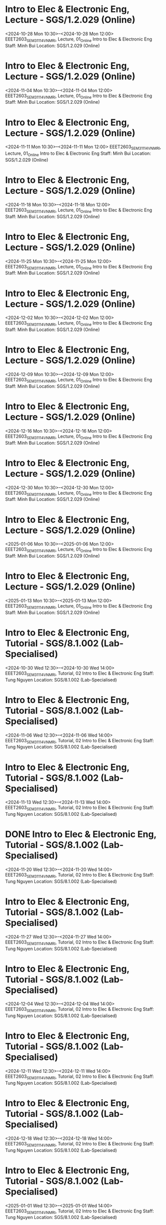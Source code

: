 * Intro to Elec & Electronic Eng, Lecture - SGS/1.2.029 (Online)

  <2024-10-28 Mon 10:30>--<2024-10-28 Mon 12:00>
EEET2603_SEM3_1114_VNMRI, Lecture, 01_Online
Intro to Elec & Electronic Eng
Staff: Minh Bui
Location: SGS/1.2.029 (Online)

* Intro to Elec & Electronic Eng, Lecture - SGS/1.2.029 (Online)

  <2024-11-04 Mon 10:30>--<2024-11-04 Mon 12:00>
EEET2603_SEM3_1114_VNMRI, Lecture, 01_Online
Intro to Elec & Electronic Eng
Staff: Minh Bui
Location: SGS/1.2.029 (Online)

* Intro to Elec & Electronic Eng, Lecture - SGS/1.2.029 (Online)

  <2024-11-11 Mon 10:30>--<2024-11-11 Mon 12:00>
EEET2603_SEM3_1114_VNMRI, Lecture, 01_Online
Intro to Elec & Electronic Eng
Staff: Minh Bui
Location: SGS/1.2.029 (Online)

* Intro to Elec & Electronic Eng, Lecture - SGS/1.2.029 (Online)

  <2024-11-18 Mon 10:30>--<2024-11-18 Mon 12:00>
EEET2603_SEM3_1114_VNMRI, Lecture, 01_Online
Intro to Elec & Electronic Eng
Staff: Minh Bui
Location: SGS/1.2.029 (Online)

* Intro to Elec & Electronic Eng, Lecture - SGS/1.2.029 (Online)

  <2024-11-25 Mon 10:30>--<2024-11-25 Mon 12:00>
EEET2603_SEM3_1114_VNMRI, Lecture, 01_Online
Intro to Elec & Electronic Eng
Staff: Minh Bui
Location: SGS/1.2.029 (Online)

* Intro to Elec & Electronic Eng, Lecture - SGS/1.2.029 (Online)

  <2024-12-02 Mon 10:30>--<2024-12-02 Mon 12:00>
EEET2603_SEM3_1114_VNMRI, Lecture, 01_Online
Intro to Elec & Electronic Eng
Staff: Minh Bui
Location: SGS/1.2.029 (Online)

* Intro to Elec & Electronic Eng, Lecture - SGS/1.2.029 (Online)

  <2024-12-09 Mon 10:30>--<2024-12-09 Mon 12:00>
EEET2603_SEM3_1114_VNMRI, Lecture, 01_Online
Intro to Elec & Electronic Eng
Staff: Minh Bui
Location: SGS/1.2.029 (Online)

* Intro to Elec & Electronic Eng, Lecture - SGS/1.2.029 (Online)

  <2024-12-16 Mon 10:30>--<2024-12-16 Mon 12:00>
EEET2603_SEM3_1114_VNMRI, Lecture, 01_Online
Intro to Elec & Electronic Eng
Staff: Minh Bui
Location: SGS/1.2.029 (Online)

* Intro to Elec & Electronic Eng, Lecture - SGS/1.2.029 (Online)

  <2024-12-30 Mon 10:30>--<2024-12-30 Mon 12:00>
EEET2603_SEM3_1114_VNMRI, Lecture, 01_Online
Intro to Elec & Electronic Eng
Staff: Minh Bui
Location: SGS/1.2.029 (Online)

* Intro to Elec & Electronic Eng, Lecture - SGS/1.2.029 (Online)

  <2025-01-06 Mon 10:30>--<2025-01-06 Mon 12:00>
EEET2603_SEM3_1114_VNMRI, Lecture, 01_Online
Intro to Elec & Electronic Eng
Staff: Minh Bui
Location: SGS/1.2.029 (Online)

* Intro to Elec & Electronic Eng, Lecture - SGS/1.2.029 (Online)

  <2025-01-13 Mon 10:30>--<2025-01-13 Mon 12:00>
EEET2603_SEM3_1114_VNMRI, Lecture, 01_Online
Intro to Elec & Electronic Eng
Staff: Minh Bui
Location: SGS/1.2.029 (Online)

* Intro to Elec & Electronic Eng, Tutorial - SGS/8.1.002 (Lab-Specialised)

  <2024-10-30 Wed 12:30>--<2024-10-30 Wed 14:00>
EEET2603_SEM3_1114_VNMRI, Tutorial, 02
Intro to Elec & Electronic Eng
Staff: Tung Nguyen
Location: SGS/8.1.002 (Lab-Specialised)

* Intro to Elec & Electronic Eng, Tutorial - SGS/8.1.002 (Lab-Specialised)

  <2024-11-06 Wed 12:30>--<2024-11-06 Wed 14:00>
EEET2603_SEM3_1114_VNMRI, Tutorial, 02
Intro to Elec & Electronic Eng
Staff: Tung Nguyen
Location: SGS/8.1.002 (Lab-Specialised)

* Intro to Elec & Electronic Eng, Tutorial - SGS/8.1.002 (Lab-Specialised)

  <2024-11-13 Wed 12:30>--<2024-11-13 Wed 14:00>
EEET2603_SEM3_1114_VNMRI, Tutorial, 02
Intro to Elec & Electronic Eng
Staff: Tung Nguyen
Location: SGS/8.1.002 (Lab-Specialised)

* DONE Intro to Elec & Electronic Eng, Tutorial - SGS/8.1.002 (Lab-Specialised)
CLOSED: [2024-11-20 Wed 21:23]

  <2024-11-20 Wed 12:30>--<2024-11-20 Wed 14:00>
EEET2603_SEM3_1114_VNMRI, Tutorial, 02
Intro to Elec & Electronic Eng
Staff: Tung Nguyen
Location: SGS/8.1.002 (Lab-Specialised)

* Intro to Elec & Electronic Eng, Tutorial - SGS/8.1.002 (Lab-Specialised)

  <2024-11-27 Wed 12:30>--<2024-11-27 Wed 14:00>
EEET2603_SEM3_1114_VNMRI, Tutorial, 02
Intro to Elec & Electronic Eng
Staff: Tung Nguyen
Location: SGS/8.1.002 (Lab-Specialised)

* Intro to Elec & Electronic Eng, Tutorial - SGS/8.1.002 (Lab-Specialised)

  <2024-12-04 Wed 12:30>--<2024-12-04 Wed 14:00>
EEET2603_SEM3_1114_VNMRI, Tutorial, 02
Intro to Elec & Electronic Eng
Staff: Tung Nguyen
Location: SGS/8.1.002 (Lab-Specialised)

* Intro to Elec & Electronic Eng, Tutorial - SGS/8.1.002 (Lab-Specialised)

  <2024-12-11 Wed 12:30>--<2024-12-11 Wed 14:00>
EEET2603_SEM3_1114_VNMRI, Tutorial, 02
Intro to Elec & Electronic Eng
Staff: Tung Nguyen
Location: SGS/8.1.002 (Lab-Specialised)

* Intro to Elec & Electronic Eng, Tutorial - SGS/8.1.002 (Lab-Specialised)

  <2024-12-18 Wed 12:30>--<2024-12-18 Wed 14:00>
EEET2603_SEM3_1114_VNMRI, Tutorial, 02
Intro to Elec & Electronic Eng
Staff: Tung Nguyen
Location: SGS/8.1.002 (Lab-Specialised)

* Intro to Elec & Electronic Eng, Tutorial - SGS/8.1.002 (Lab-Specialised)

  <2025-01-01 Wed 12:30>--<2025-01-01 Wed 14:00>
EEET2603_SEM3_1114_VNMRI, Tutorial, 02
Intro to Elec & Electronic Eng
Staff: Tung Nguyen
Location: SGS/8.1.002 (Lab-Specialised)

* Intro to Elec & Electronic Eng, Tutorial - SGS/8.1.002 (Lab-Specialised)

  <2025-01-08 Wed 12:30>--<2025-01-08 Wed 14:00>
EEET2603_SEM3_1114_VNMRI, Tutorial, 02
Intro to Elec & Electronic Eng
Staff: Tung Nguyen
Location: SGS/8.1.002 (Lab-Specialised)

* Intro to Elec & Electronic Eng, Tutorial - SGS/8.1.002 (Lab-Specialised)

  <2025-01-15 Wed 12:30>--<2025-01-15 Wed 14:00>
EEET2603_SEM3_1114_VNMRI, Tutorial, 02
Intro to Elec & Electronic Eng
Staff: Tung Nguyen
Location: SGS/8.1.002 (Lab-Specialised)

* Dig Sys Design 1, Lecture - -

  <2024-08-19 Mon 10:30>--<2024-08-19 Mon 12:00>
EEET2604_SEM2_1115_VNMRI, Lecture, 01_Online
Dig Sys Design 1
Staff: Hung Pham (Hung Pham Viet)
Location: -

* Dig Sys Design 1, Lecture - -

  <2024-08-26 Mon 10:30>--<2024-08-26 Mon 12:00>
EEET2604_SEM2_1115_VNMRI, Lecture, 01_Online
Dig Sys Design 1
Staff: Hung Pham (Hung Pham Viet)
Location: -

* Dig Sys Design 1, Lecture - -

  <2024-09-02 Mon 10:30>--<2024-09-02 Mon 12:00>
EEET2604_SEM2_1115_VNMRI, Lecture, 01_Online
Dig Sys Design 1
Staff: Hung Pham (Hung Pham Viet)
Location: -

* Dig Sys Design 1, Lecture - -

  <2024-09-09 Mon 10:30>--<2024-09-09 Mon 12:00>
EEET2604_SEM2_1115_VNMRI, Lecture, 01_Online
Dig Sys Design 1
Staff: Hung Pham (Hung Pham Viet)
Location: -

* Dig Sys Design 1, Lecture - -

  <2024-09-16 Mon 10:30>--<2024-09-16 Mon 12:00>
EEET2604_SEM2_1115_VNMRI, Lecture, 01_Online
Dig Sys Design 1
Staff: Hung Pham (Hung Pham Viet)
Location: -

* Dig Sys Design 1, Tutorial - SGS/8.1.002 (Lab-Specialised)

  <2024-08-21 Wed 16:30>--<2024-08-21 Wed 18:00>
EEET2604_SEM2_1115_VNMRI, Tutorial, 02
Dig Sys Design 1
Staff: Hung Pham (Hung Pham Viet)
Location: SGS/8.1.002 (Lab-Specialised)

* Dig Sys Design 1, Tutorial - SGS/8.1.002 (Lab-Specialised)

  <2024-08-28 Wed 16:30>--<2024-08-28 Wed 18:00>
EEET2604_SEM2_1115_VNMRI, Tutorial, 02
Dig Sys Design 1
Staff: Hung Pham (Hung Pham Viet)
Location: SGS/8.1.002 (Lab-Specialised)

* Dig Sys Design 1, Tutorial - SGS/8.1.002 (Lab-Specialised)

  <2024-09-04 Wed 16:30>--<2024-09-04 Wed 18:00>
EEET2604_SEM2_1115_VNMRI, Tutorial, 02
Dig Sys Design 1
Staff: Hung Pham (Hung Pham Viet)
Location: SGS/8.1.002 (Lab-Specialised)

* Dig Sys Design 1, Tutorial - SGS/8.1.002 (Lab-Specialised)

  <2024-09-11 Wed 16:30>--<2024-09-11 Wed 18:00>
EEET2604_SEM2_1115_VNMRI, Tutorial, 02
Dig Sys Design 1
Staff: Hung Pham (Hung Pham Viet)
Location: SGS/8.1.002 (Lab-Specialised)

* Dig Sys Design 1, Tutorial - SGS/8.1.002 (Lab-Specialised)

  <2024-09-18 Wed 16:30>--<2024-09-18 Wed 18:00>
EEET2604_SEM2_1115_VNMRI, Tutorial, 02
Dig Sys Design 1
Staff: Hung Pham (Hung Pham Viet)
Location: SGS/8.1.002 (Lab-Specialised)

* Mechanical Design, Lecture - SGS/2.4.044 (Lab-Windows)

  <2024-08-20 Tue 12:30>--<2024-08-20 Tue 14:00>
MIET2510_SEM2_1282_VNMRI, Lecture, 01
Mechanical Design
Staff: Byron Mason
Location: SGS/2.4.044 (Lab-Windows)

* Mechanical Design, Lecture - SGS/2.4.044 (Lab-Windows)

  <2024-08-27 Tue 12:30>--<2024-08-27 Tue 14:00>
MIET2510_SEM2_1282_VNMRI, Lecture, 01
Mechanical Design
Staff: Byron Mason
Location: SGS/2.4.044 (Lab-Windows)

* Mechanical Design, Lecture - SGS/2.4.044 (Lab-Windows)

  <2024-09-03 Tue 12:30>--<2024-09-03 Tue 14:00>
MIET2510_SEM2_1282_VNMRI, Lecture, 01
Mechanical Design
Staff: Byron Mason
Location: SGS/2.4.044 (Lab-Windows)

* Mechanical Design, Lecture - SGS/2.4.044 (Lab-Windows)

  <2024-09-10 Tue 12:30>--<2024-09-10 Tue 14:00>
MIET2510_SEM2_1282_VNMRI, Lecture, 01
Mechanical Design
Staff: Byron Mason
Location: SGS/2.4.044 (Lab-Windows)

* Mechanical Design, Lecture - SGS/2.4.044 (Lab-Windows)

  <2024-09-17 Tue 12:30>--<2024-09-17 Tue 14:00>
MIET2510_SEM2_1282_VNMRI, Lecture, 01
Mechanical Design
Staff: Byron Mason
Location: SGS/2.4.044 (Lab-Windows)

* Mechanical Design, Tutorial - SGS/2.4.044 (Lab-Windows)

  <2024-08-09 Fri 16:30>--<2024-08-09 Fri 18:00>
MIET2510_SEM2_1282_VNMRI, Tutorial, 01
Mechanical Design
Staff: Byron Mason
Location: SGS/2.4.044 (Lab-Windows)

* Mechanical Design, Tutorial - SGS/2.4.044 (Lab-Windows)

  <2024-08-23 Fri 16:30>--<2024-08-23 Fri 18:00>
MIET2510_SEM2_1282_VNMRI, Tutorial, 01
Mechanical Design
Staff: Byron Mason
Location: SGS/2.4.044 (Lab-Windows)

* Mechanical Design, Tutorial - SGS/2.4.044 (Lab-Windows)

  <2024-08-30 Fri 16:30>--<2024-08-30 Fri 18:00>
MIET2510_SEM2_1282_VNMRI, Tutorial, 01
Mechanical Design
Staff: Byron Mason
Location: SGS/2.4.044 (Lab-Windows)

* Mechanical Design, Tutorial - SGS/2.4.044 (Lab-Windows)

  <2024-09-06 Fri 16:30>--<2024-09-06 Fri 18:00>
MIET2510_SEM2_1282_VNMRI, Tutorial, 01
Mechanical Design
Staff: Byron Mason
Location: SGS/2.4.044 (Lab-Windows)

* Mechanical Design, Tutorial - SGS/2.4.044 (Lab-Windows)

  <2024-09-13 Fri 16:30>--<2024-09-13 Fri 18:00>
MIET2510_SEM2_1282_VNMRI, Tutorial, 01
Mechanical Design
Staff: Byron Mason
Location: SGS/2.4.044 (Lab-Windows)

* Mechanical Design, Tutorial - SGS/2.4.044 (Lab-Windows)

  <2024-09-20 Fri 16:30>--<2024-09-20 Fri 18:00>
MIET2510_SEM2_1282_VNMRI, Tutorial, 01
Mechanical Design
Staff: Byron Mason
Location: SGS/2.4.044 (Lab-Windows)

* Creative Engineering CAD, Lecture - SGS/2.4.024 (Online)

  <2024-10-28 Mon 08:30>--<2024-10-28 Mon 10:00>
OENG1205_SEM3_1297_VNMRI, Lecture, 01_Online
Creative Engineering CAD
Staff: Jaronie Mohd Jani
Location: SGS/2.4.024 (Online)

* Creative Engineering CAD, Lecture - SGS/2.4.024 (Online)

  <2024-11-04 Mon 08:30>--<2024-11-04 Mon 10:00>
OENG1205_SEM3_1297_VNMRI, Lecture, 01_Online
Creative Engineering CAD
Staff: Jaronie Mohd Jani
Location: SGS/2.4.024 (Online)

* Creative Engineering CAD, Lecture - SGS/2.4.024 (Online)

  <2024-11-11 Mon 08:30>--<2024-11-11 Mon 10:00>
OENG1205_SEM3_1297_VNMRI, Lecture, 01_Online
Creative Engineering CAD
Staff: Jaronie Mohd Jani
Location: SGS/2.4.024 (Online)

* Creative Engineering CAD, Lecture - SGS/2.4.024 (Online)

  <2024-11-18 Mon 08:30>--<2024-11-18 Mon 10:00>
OENG1205_SEM3_1297_VNMRI, Lecture, 01_Online
Creative Engineering CAD
Staff: Jaronie Mohd Jani
Location: SGS/2.4.024 (Online)

* Creative Engineering CAD, Lecture - SGS/2.4.024 (Online)

  <2024-11-25 Mon 08:30>--<2024-11-25 Mon 10:00>
OENG1205_SEM3_1297_VNMRI, Lecture, 01_Online
Creative Engineering CAD
Staff: Jaronie Mohd Jani
Location: SGS/2.4.024 (Online)

* Creative Engineering CAD, Lecture - SGS/2.4.024 (Online)

  <2024-12-02 Mon 08:30>--<2024-12-02 Mon 10:00>
OENG1205_SEM3_1297_VNMRI, Lecture, 01_Online
Creative Engineering CAD
Staff: Jaronie Mohd Jani
Location: SGS/2.4.024 (Online)

* Creative Engineering CAD, Lecture - SGS/2.4.024 (Online)

  <2024-12-09 Mon 08:30>--<2024-12-09 Mon 10:00>
OENG1205_SEM3_1297_VNMRI, Lecture, 01_Online
Creative Engineering CAD
Staff: Jaronie Mohd Jani
Location: SGS/2.4.024 (Online)

* Creative Engineering CAD, Lecture - SGS/2.4.024 (Online)

  <2024-12-16 Mon 08:30>--<2024-12-16 Mon 10:00>
OENG1205_SEM3_1297_VNMRI, Lecture, 01_Online
Creative Engineering CAD
Staff: Jaronie Mohd Jani
Location: SGS/2.4.024 (Online)

* Creative Engineering CAD, Lecture - SGS/2.4.024 (Online)

  <2024-12-30 Mon 08:30>--<2024-12-30 Mon 10:00>
OENG1205_SEM3_1297_VNMRI, Lecture, 01_Online
Creative Engineering CAD
Staff: Jaronie Mohd Jani
Location: SGS/2.4.024 (Online)

* Creative Engineering CAD, Lecture - SGS/2.4.024 (Online)

  <2025-01-06 Mon 08:30>--<2025-01-06 Mon 10:00>
OENG1205_SEM3_1297_VNMRI, Lecture, 01_Online
Creative Engineering CAD
Staff: Jaronie Mohd Jani
Location: SGS/2.4.024 (Online)

* Creative Engineering CAD, Lecture - SGS/2.4.024 (Online)

  <2025-01-13 Mon 08:30>--<2025-01-13 Mon 10:00>
OENG1205_SEM3_1297_VNMRI, Lecture, 01_Online
Creative Engineering CAD
Staff: Jaronie Mohd Jani
Location: SGS/2.4.024 (Online)

* Creative Engineering CAD, Tutorial - SGS/2.4.002 (Lab-Windows)

  <2024-10-31 Thu 10:30>--<2024-10-31 Thu 12:00>
OENG1205_SEM3_1297_VNMRI, Tutorial, 03
Creative Engineering CAD
Staff: Le Van
Location: SGS/2.4.002 (Lab-Windows)

* Creative Engineering CAD, Tutorial - SGS/2.4.002 (Lab-Windows)

  <2024-11-07 Thu 10:30>--<2024-11-07 Thu 12:00>
OENG1205_SEM3_1297_VNMRI, Tutorial, 03
Creative Engineering CAD
Staff: Le Van
Location: SGS/2.4.002 (Lab-Windows)

* Creative Engineering CAD, Tutorial - SGS/2.4.002 (Lab-Windows)

  <2024-11-14 Thu 10:30>--<2024-11-14 Thu 12:00>
OENG1205_SEM3_1297_VNMRI, Tutorial, 03
Creative Engineering CAD
Staff: Le Van
Location: SGS/2.4.002 (Lab-Windows)

* Creative Engineering CAD, Tutorial - SGS/2.4.002 (Lab-Windows)

  <2024-11-21 Thu 10:30>--<2024-11-21 Thu 12:00>
OENG1205_SEM3_1297_VNMRI, Tutorial, 03
Creative Engineering CAD
Staff: Le Van
Location: SGS/2.4.002 (Lab-Windows)

* Creative Engineering CAD, Tutorial - SGS/2.4.002 (Lab-Windows)

  <2024-11-28 Thu 10:30>--<2024-11-28 Thu 12:00>
OENG1205_SEM3_1297_VNMRI, Tutorial, 03
Creative Engineering CAD
Staff: Le Van
Location: SGS/2.4.002 (Lab-Windows)

* Creative Engineering CAD, Tutorial - SGS/2.4.002 (Lab-Windows)

  <2024-12-05 Thu 10:30>--<2024-12-05 Thu 12:00>
OENG1205_SEM3_1297_VNMRI, Tutorial, 03
Creative Engineering CAD
Staff: Le Van
Location: SGS/2.4.002 (Lab-Windows)

* Creative Engineering CAD, Tutorial - SGS/2.4.002 (Lab-Windows)

  <2024-12-12 Thu 10:30>--<2024-12-12 Thu 12:00>
OENG1205_SEM3_1297_VNMRI, Tutorial, 03
Creative Engineering CAD
Staff: Le Van
Location: SGS/2.4.002 (Lab-Windows)

* Creative Engineering CAD, Tutorial - SGS/2.4.002 (Lab-Windows)

  <2024-12-19 Thu 10:30>--<2024-12-19 Thu 12:00>
OENG1205_SEM3_1297_VNMRI, Tutorial, 03
Creative Engineering CAD
Staff: Le Van
Location: SGS/2.4.002 (Lab-Windows)

* Creative Engineering CAD, Tutorial - SGS/2.4.002 (Lab-Windows)

  <2025-01-02 Thu 10:30>--<2025-01-02 Thu 12:00>
OENG1205_SEM3_1297_VNMRI, Tutorial, 03
Creative Engineering CAD
Staff: Le Van
Location: SGS/2.4.002 (Lab-Windows)

* Creative Engineering CAD, Tutorial - SGS/2.4.002 (Lab-Windows)

  <2025-01-09 Thu 10:30>--<2025-01-09 Thu 12:00>
OENG1205_SEM3_1297_VNMRI, Tutorial, 03
Creative Engineering CAD
Staff: Le Van
Location: SGS/2.4.002 (Lab-Windows)

* Creative Engineering CAD, Tutorial - SGS/2.4.002 (Lab-Windows)

  <2025-01-16 Thu 10:30>--<2025-01-16 Thu 12:00>
OENG1205_SEM3_1297_VNMRI, Tutorial, 03
Creative Engineering CAD
Staff: Le Van
Location: SGS/2.4.002 (Lab-Windows)

